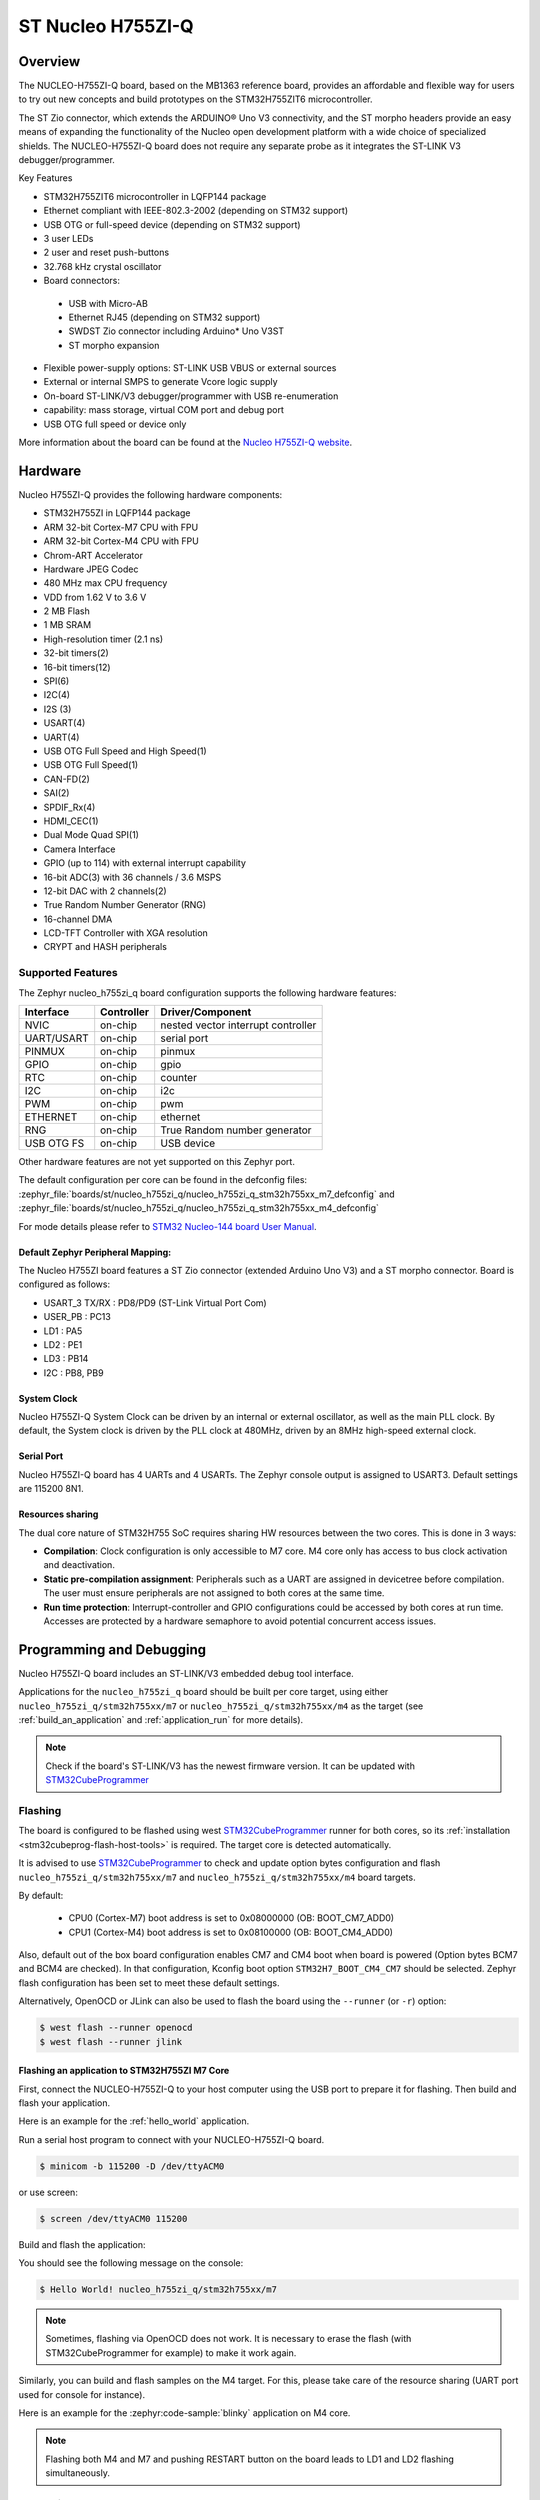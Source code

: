 .. _nucleo_h755zi_q_board:

ST Nucleo H755ZI-Q
###################

Overview
********

The NUCLEO-H755ZI-Q board, based on the MB1363 reference board, provides an affordable and
flexible way for users to try out new concepts and build prototypes on the STM32H755ZIT6
microcontroller.

The ST Zio connector, which extends the ARDUINO® Uno V3 connectivity, and
the ST morpho headers provide an easy means of expanding the functionality of the Nucleo
open development platform with a wide choice of specialized shields.
The NUCLEO-H755ZI-Q board does not require any separate probe as it integrates
the ST-LINK V3 debugger/programmer.

Key Features

- STM32H755ZIT6 microcontroller in LQFP144 package
- Ethernet compliant with IEEE-802.3-2002 (depending on STM32 support)
- USB OTG or full-speed device (depending on STM32 support)
- 3 user LEDs
- 2 user and reset push-buttons
- 32.768 kHz crystal oscillator
- Board connectors:

 - USB with Micro-AB
 - Ethernet RJ45 (depending on STM32 support)
 - SWDST Zio connector including Arduino* Uno V3ST
 - ST morpho expansion

- Flexible power-supply options: ST-LINK USB VBUS or external sources
- External or internal SMPS to generate Vcore logic supply
- On-board ST-LINK/V3 debugger/programmer with USB re-enumeration
- capability: mass storage, virtual COM port and debug port
- USB OTG full speed or device only

.. image:: img/nucleo_h755zi_q.webp
   :align: center
   :alt: Nucleo H755ZI-Q

More information about the board can be found at the `Nucleo H755ZI-Q website`_.

Hardware
********

Nucleo H755ZI-Q provides the following hardware components:

- STM32H755ZI in LQFP144 package
- ARM 32-bit Cortex-M7 CPU with FPU
- ARM 32-bit Cortex-M4 CPU with FPU
- Chrom-ART Accelerator
- Hardware JPEG Codec
- 480 MHz max CPU frequency
- VDD from 1.62 V to 3.6 V
- 2 MB Flash
- 1 MB SRAM
- High-resolution timer (2.1 ns)
- 32-bit timers(2)
- 16-bit timers(12)
- SPI(6)
- I2C(4)
- I2S (3)
- USART(4)
- UART(4)
- USB OTG Full Speed and High Speed(1)
- USB OTG Full Speed(1)
- CAN-FD(2)
- SAI(2)
- SPDIF_Rx(4)
- HDMI_CEC(1)
- Dual Mode Quad SPI(1)
- Camera Interface
- GPIO (up to 114) with external interrupt capability
- 16-bit ADC(3) with 36 channels / 3.6 MSPS
- 12-bit DAC with 2 channels(2)
- True Random Number Generator (RNG)
- 16-channel DMA
- LCD-TFT Controller with XGA resolution
- CRYPT and HASH peripherals

Supported Features
==================

The Zephyr nucleo_h755zi_q board configuration supports the following hardware
features:

+-------------+------------+-------------------------------------+
| Interface   | Controller | Driver/Component                    |
+=============+============+=====================================+
| NVIC        | on-chip    | nested vector interrupt controller  |
+-------------+------------+-------------------------------------+
| UART/USART  | on-chip    | serial port                         |
+-------------+------------+-------------------------------------+
| PINMUX      | on-chip    | pinmux                              |
+-------------+------------+-------------------------------------+
| GPIO        | on-chip    | gpio                                |
+-------------+------------+-------------------------------------+
| RTC         | on-chip    | counter                             |
+-------------+------------+-------------------------------------+
| I2C         | on-chip    | i2c                                 |
+-------------+------------+-------------------------------------+
| PWM         | on-chip    | pwm                                 |
+-------------+------------+-------------------------------------+
| ETHERNET    | on-chip    | ethernet                            |
+-------------+------------+-------------------------------------+
| RNG         | on-chip    | True Random number generator        |
+-------------+------------+-------------------------------------+
| USB OTG FS  | on-chip    | USB device                          |
+-------------+------------+-------------------------------------+

Other hardware features are not yet supported on this Zephyr port.

The default configuration per core can be found in the defconfig files:
:zephyr_file:`boards/st/nucleo_h755zi_q/nucleo_h755zi_q_stm32h755xx_m7_defconfig` and
:zephyr_file:`boards/st/nucleo_h755zi_q/nucleo_h755zi_q_stm32h755xx_m4_defconfig`

For mode details please refer to `STM32 Nucleo-144 board User Manual`_.

Default Zephyr Peripheral Mapping:
----------------------------------

The Nucleo H755ZI board features a ST Zio connector (extended Arduino Uno V3)
and a ST morpho connector. Board is configured as follows:

- USART_3 TX/RX : PD8/PD9 (ST-Link Virtual Port Com)
- USER_PB : PC13
- LD1 : PA5
- LD2 : PE1
- LD3 : PB14
- I2C : PB8, PB9

System Clock
------------

Nucleo H755ZI-Q System Clock can be driven by an internal or external
oscillator, as well as the main PLL clock. By default, the System clock is
driven by the PLL clock at 480MHz, driven by an 8MHz high-speed external clock.

Serial Port
-----------

Nucleo H755ZI-Q board has 4 UARTs and 4 USARTs. The Zephyr console output is
assigned to USART3. Default settings are 115200 8N1.

Resources sharing
-----------------

The dual core nature of STM32H755 SoC requires sharing HW resources between the
two cores. This is done in 3 ways:

- **Compilation**: Clock configuration is only accessible to M7 core. M4 core only
  has access to bus clock activation and deactivation.
- **Static pre-compilation assignment**: Peripherals such as a UART are assigned in
  devicetree before compilation. The user must ensure peripherals are not assigned
  to both cores at the same time.
- **Run time protection**: Interrupt-controller and GPIO configurations could be
  accessed by both cores at run time. Accesses are protected by a hardware semaphore
  to avoid potential concurrent access issues.

Programming and Debugging
*************************

Nucleo H755ZI-Q board includes an ST-LINK/V3 embedded debug tool interface.

Applications for the ``nucleo_h755zi_q`` board should be built per core target,
using either ``nucleo_h755zi_q/stm32h755xx/m7`` or ``nucleo_h755zi_q/stm32h755xx/m4``
as the target (see :ref:`build_an_application` and :ref:`application_run` for more
details).

.. note::

   Check if the board's ST-LINK/V3 has the newest firmware version. It can be
   updated with `STM32CubeProgrammer`_

Flashing
========

The board is configured to be flashed using west `STM32CubeProgrammer`_ runner
for both cores, so its :ref:`installation <stm32cubeprog-flash-host-tools>` is required.
The target core is detected automatically.

It is advised to use `STM32CubeProgrammer`_ to check and update option bytes
configuration and flash ``nucleo_h755zi_q/stm32h755xx/m7`` and
``nucleo_h755zi_q/stm32h755xx/m4`` board targets.

By default:

  - CPU0 (Cortex-M7) boot address is set to 0x08000000 (OB: BOOT_CM7_ADD0)
  - CPU1 (Cortex-M4) boot address is set to 0x08100000 (OB: BOOT_CM4_ADD0)

Also, default out of the box board configuration enables CM7 and CM4 boot when
board is powered (Option bytes BCM7 and BCM4 are checked).
In that configuration, Kconfig boot option ``STM32H7_BOOT_CM4_CM7`` should be selected.
Zephyr flash configuration has been set to meet these default settings.

Alternatively, OpenOCD or JLink can also be used to flash the board using
the ``--runner`` (or ``-r``) option:

.. code-block:: console

   $ west flash --runner openocd
   $ west flash --runner jlink

Flashing an application to STM32H755ZI M7 Core
----------------------------------------------
First, connect the NUCLEO-H755ZI-Q to your host computer using
the USB port to prepare it for flashing. Then build and flash your application.

Here is an example for the :ref:`hello_world` application.

Run a serial host program to connect with your NUCLEO-H755ZI-Q board.

.. code-block:: console

   $ minicom -b 115200 -D /dev/ttyACM0

or use screen:

.. code-block:: console

   $ screen /dev/ttyACM0 115200

Build and flash the application:

.. zephyr-app-commands::
   :zephyr-app: samples/hello_world
   :board: nucleo_h755zi_q/stm32h755xx/m7
   :goals: build flash

You should see the following message on the console:

.. code-block:: console

   $ Hello World! nucleo_h755zi_q/stm32h755xx/m7

.. note::
  Sometimes, flashing via OpenOCD does not work. It is necessary to erase the flash
  (with STM32CubeProgrammer for example) to make it work again.

Similarly, you can build and flash samples on the M4 target. For this, please
take care of the resource sharing (UART port used for console for instance).

Here is an example for the :zephyr:code-sample:`blinky` application on M4 core.

.. zephyr-app-commands::
   :zephyr-app: samples/basic/blinky
   :board: nucleo_h755zi_q/stm32h755xx/m4
   :goals: build flash

.. note::

   Flashing both M4 and M7 and pushing RESTART button on the board leads
   to LD1 and LD2 flashing simultaneously.

Debugging
=========

You can debug an application on the Cortex M7 core in the usual way.
Here is an example for the :ref:`hello_world` application.

.. zephyr-app-commands::
   :zephyr-app: samples/hello_world
   :board: nucleo_h755zi_q/stm32h755xx/m7
   :maybe-skip-config:
   :goals: debug

Debugging a Zephyr application on Cortex M4 side with west is currently not
available. As a workaround, `STM32CubeIDE`_ can be used.

.. _Nucleo H755ZI-Q website:
   https://www.st.com/en/evaluation-tools/nucleo-h755zi-q.html

.. _STM32 Nucleo-144 board User Manual:
   https://www.st.com/resource/en/user_manual/dm00499171-stm32h7-nucleo144-boards-mb1363-stmicroelectronics.pdf

.. _STM32H755ZI on www.st.com:
   https://www.st.com/en/microcontrollers-microprocessors/stm32h755zi.html

.. _STM32H755 reference manual:
   https://www.st.com/resource/en/reference_manual/dm00176879-stm32h745755-and-stm32h747757-advanced-armbased-32bit-mcus-stmicroelectronics.pdf

.. _OpenOCD installing Debug Version:
   https://github.com/zephyrproject-rtos/openocd

.. _OpenOCD installing with ST-LINK V3 support:
   https://mbd.kleier.net/integrating-st-link-v3.html

.. _STM32CubeIDE:
   https://www.st.com/en/development-tools/stm32cubeide.html

.. _STM32CubeProgrammer:
   https://www.st.com/en/development-tools/stm32cubeprog.html

